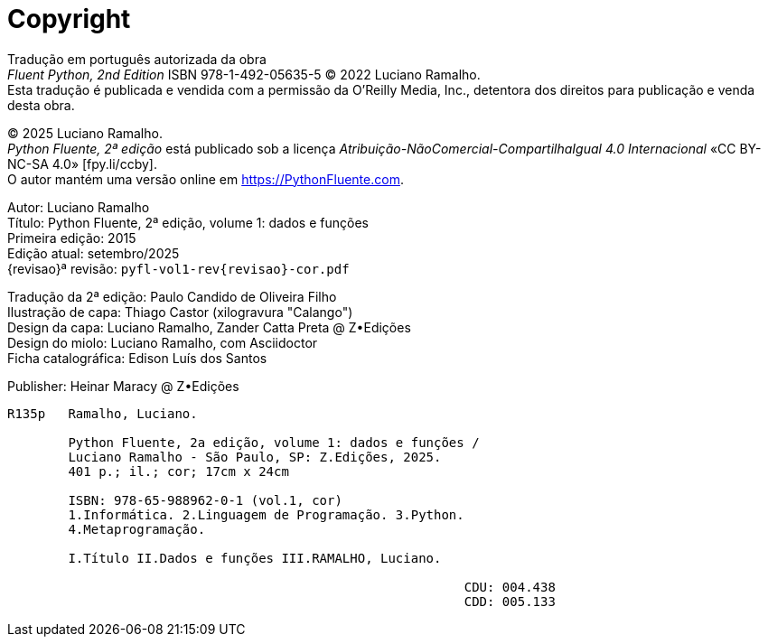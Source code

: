 [colophon%discrete%notitle%nonfacing,toclevels=0]
= Copyright
:isbn-cor: 978-65-988962-0-1
:isbn-pb: 978-65-988962-1-8

Tradução em português autorizada da obra +
_Fluent Python, 2nd Edition_ ISBN 978-1-492-05635-5
© 2022 Luciano Ramalho. +
Esta tradução é publicada e vendida com a permissão da O'Reilly Media, Inc.,
detentora dos direitos para publicação e venda desta obra.

© 2025 Luciano Ramalho. +
_Python Fluente, 2ª edição_ está publicado sob a licença
_Atribuição-NãoComercial-CompartilhaIgual 4.0 Internacional_ 
«CC BY-NC-SA 4.0» [.small]#&#91;fpy.li/ccby&#93;#. +
O autor mantém uma versão online em https://PythonFluente.com.

Autor: Luciano Ramalho +
Título: Python Fluente, 2ª edição, volume 1: dados e funções +
Primeira edição: 2015 +
Edição atual: setembro/2025 +
{revisao}ª revisão: `pyfl-vol1-rev{revisao}-cor.pdf`

Tradução da 2ª edição: Paulo Candido de Oliveira Filho +
Ilustração de capa: Thiago Castor (xilogravura "Calango") +
Design da capa: Luciano Ramalho, Zander Catta Preta @ Z•Edições +
Design do miolo: Luciano Ramalho, com Asciidoctor +
Ficha catalográfica: Edison Luís dos Santos

Publisher: Heinar Maracy @ Z•Edições

----
R135p   Ramalho, Luciano.

        Python Fluente, 2a edição, volume 1: dados e funções /
        Luciano Ramalho - São Paulo, SP: Z.Edições, 2025.
        401 p.; il.; cor; 17cm x 24cm

        ISBN: 978-65-988962-0-1 (vol.1, cor)
        1.Informática. 2.Linguagem de Programação. 3.Python.
        4.Metaprogramação.

        I.Título II.Dados e funções III.RAMALHO, Luciano.
            
                                                            CDU: 004.438
                                                            CDD: 005.133
----
